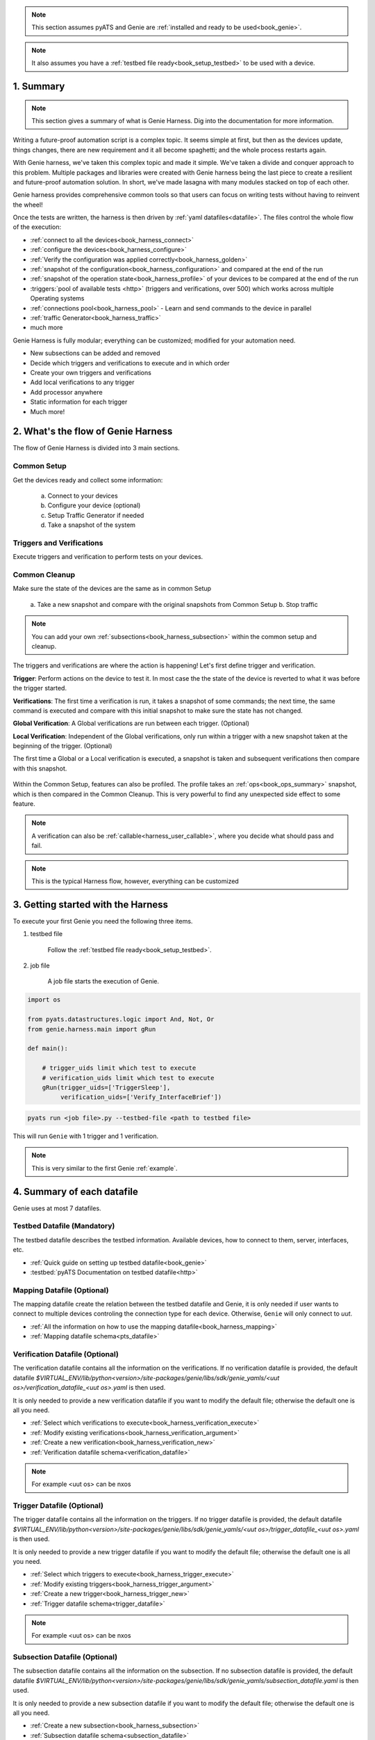 .. _book_harness:

.. raw:: html

   <h2>Genie Harness Recipes</h2>


.. note::

    This section assumes pyATS and Genie are :ref:`installed and ready to be
    used<book_genie>`.

.. note::

    It also assumes you have a :ref:`testbed file ready<book_setup_testbed>` to
    be used with a device.

1. Summary
----------

.. note::

    This section gives a summary of what is Genie Harness. Dig into the documentation for more information.

Writing a future-proof automation script is a complex topic. It seems simple
at first, but then as the devices update, things changes, there are new
requirement and it all become spaghetti; and the whole process restarts again.

With Genie harness, we've taken this complex topic and made it simple. We've
taken a divide and conquer approach to this problem. Multiple packages and
libraries were created with Genie harness being the last piece to create a
resilient and future-proof automation solution. In short, we've made lasagna
with many modules stacked on top of each other.

Genie harness provides comprehensive common tools so that users can focus on
writing tests without having to reinvent the wheel!

Once the tests are written, the harness is then driven by :ref:`yaml
datafiles<datafile>`. The files control the whole flow of the execution:

* :ref:`connect to all the devices<book_harness_connect>`
* :ref:`configure the devices<book_harness_configure>`
* :ref:`Verify the configuration was applied correctly<book_harness_golden>`
* :ref:`snapshot of the configuration<book_harness_configuration>` and compared at the end of the run
* :ref:`snapshot of the operation state<book_harness_profile>` of your devices to be compared at the end of the run
* :triggers:`pool of available tests <http>` (triggers and verifications, over 500) which works across
  multiple Operating systems
* :ref:`connections pool<book_harness_pool>` - Learn and send commands to the device in parallel
* :ref:`traffic Generator<book_harness_traffic>`
* much more

Genie Harness is fully modular; everything can be customized; modified for your
automation need.

* New subsections can be added and removed
* Decide which triggers and verifications to execute and in which order
* Create your own triggers and verifications
* Add local verifications to any trigger
* Add processor anywhere
* Static information for each trigger
* Much more!

2. What's the flow of Genie Harness
-----------------------------------

The flow of Genie Harness is divided into 3 main sections.

Common Setup
^^^^^^^^^^^^

Get the devices ready and collect some information:

   a. Connect to your devices
   b. Configure your device (optional)
   c. Setup Traffic Generator if needed
   d. Take a snapshot of the system

Triggers and Verifications
^^^^^^^^^^^^^^^^^^^^^^^^^^

Execute triggers and verification to perform tests on your devices.

Common Cleanup
^^^^^^^^^^^^^^

Make sure the state of the devices are the same as in common Setup

   a. Take a new snapshot and compare with the original snapshots from Common
   Setup
   b. Stop traffic

.. note::

    You can add your own :ref:`subsections<book_harness_subsection>` within the
    common setup and cleanup.

The triggers and verifications are where the action is happening! Let's first
define trigger and verification.

**Trigger**: Perform actions on the device to test it. In most case the the
state of the device is reverted to what it was before the trigger started.

**Verifications**: The first time a verification is run, it takes a snapshot of
some commands; the next time, the same command is executed and compare with
this initial snapshot to make sure the state has not changed.

**Global Verification**: A Global verifications are run between each trigger.
(Optional)

**Local Verification**: Independent of the Global verifications, only run
within a trigger with a new snapshot taken at the beginning of the trigger.
(Optional)


The first time a Global or a Local verification is executed, a snapshot is
taken and subsequent verifications then compare with this snapshot.

.. figure:: flow.png


Within the Common Setup, features can also be profiled. The profile takes an
:ref:`ops<book_ops_summary>` snapshot, which is then compared in the Common
Cleanup. This is very powerful to find any unexpected side effect to some
feature.

.. note::

    A verification can also be :ref:`callable<harness_user_callable>`, where
    you decide what should pass and fail.

.. note::

    This is the typical Harness flow, however, everything can be customized

.. _book_harness_started:

3. Getting started with the Harness
-----------------------------------

To execute your first Genie you need the following three items.

1) testbed file

    Follow the :ref:`testbed file ready<book_setup_testbed>`.


2) job file

    A job file starts the execution of Genie.

.. code-block:: python

    import os

    from pyats.datastructures.logic import And, Not, Or
    from genie.harness.main import gRun

    def main():

        # trigger_uids limit which test to execute
        # verification_uids limit which test to execute
        gRun(trigger_uids=['TriggerSleep'],
             verification_uids=['Verify_InterfaceBrief'])



.. code-block:: bash

    pyats run <job file>.py --testbed-file <path to testbed file>

This will run ``Genie`` with 1 trigger and 1 verification.


.. note::

   This is very similar to the first Genie :ref:`example`.

.. raw:: html

    <script src="https://asciinema.org/a/uOIn78NjF5KysZQuWiEIQOz89.js" id="asciicast-uOIn78NjF5KysZQuWiEIQOz89" async></script>

.. raw:: html

    <a href="../_static/TaskLog.html">logs</a>
    <p>


.. _book_harness_connect:


4. Summary of each datafile
---------------------------

Genie uses at most 7 datafiles.

Testbed Datafile (Mandatory)
^^^^^^^^^^^^^^^^^^^^^^^^^^^^

The testbed datafile describes the testbed information. Available devices, how
to connect to them,  server, interfaces, etc.

* :ref:`Quick guide on setting up testbed datafile<book_genie>`
* :testbed:`pyATS Documentation on testbed datafile<http>`

Mapping Datafile (Optional)
^^^^^^^^^^^^^^^^^^^^^^^^^^^


The mapping datafile create the relation between the testbed datafile and Genie,
it is only needed if user wants to connect to multiple devices controling the
connection type for each device. Otherwise, ``Genie`` will only connect to `uut`.

* :ref:`All the information on how to use the mapping datafile<book_harness_mapping>`
* :ref:`Mapping datafile schema<pts_datafile>`

Verification Datafile (Optional)
^^^^^^^^^^^^^^^^^^^^^^^^^^^^^^^^

The verification datafile contains all the information on the verifications.
If no verification datafile is provided, the default datafile
`$VIRTUAL_ENV/lib/python<version>/site-packages/genie/libs/sdk/genie_yamls/<uut os>/verification_datafile_<uut os>.yaml`
is then used.

It is only needed to provide a new verification datafile if you want to modify
the default file; otherwise the default one is all you need.

* :ref:`Select which verifications to execute<book_harness_verification_execute>`
* :ref:`Modify existing verifications<book_harness_verification_argument>`
* :ref:`Create a new verification<book_harness_verification_new>`
* :ref:`Verification datafile schema<verification_datafile>`

.. note::

    For example <uut os> can be nxos

Trigger Datafile (Optional)
^^^^^^^^^^^^^^^^^^^^^^^^^^^

The trigger datafile contains all the information on the triggers.
If no trigger datafile is provided, the default datafile
`$VIRTUAL_ENV/lib/python<version>/site-packages/genie/libs/sdk/genie_yamls/<uut os>/trigger_datafile_<uut os>.yaml`
is then used.

It is only needed to provide a new trigger datafile if you want to modify the
default file; otherwise the default one is all you need.

* :ref:`Select which triggers to execute<book_harness_trigger_execute>`
* :ref:`Modify existing triggers<book_harness_trigger_argument>`
* :ref:`Create a new trigger<book_harness_trigger_new>`
* :ref:`Trigger datafile schema<trigger_datafile>`

.. note::

    For example <uut os> can be nxos

Subsection Datafile (Optional)
^^^^^^^^^^^^^^^^^^^^^^^^^^^^^^


The subsection datafile contains all the information on the subsection.
If no subsection datafile is provided, the default datafile
`$VIRTUAL_ENV/lib/python<version>/site-packages/genie/libs/sdk/genie_yamls/subsection_datafile.yaml`
is then used.

It is only needed to provide a new subsection datafile if you want to modify the
default file; otherwise the default one is all you need.

* :ref:`Create a new subsection<book_harness_subsection>`
* :ref:`Subsection datafile schema<subsection_datafile>`

.. note::

    A subsection is a section of Common setup or Common cleanup.

Configuration Datafile (Optional)
^^^^^^^^^^^^^^^^^^^^^^^^^^^^^^^^^

The configuration datafile contains all the information on how to configure the
device. If no subsection datafile is provided, then the devices are not configured.

* :ref:`Create a new subsection<book_harness_subsection>`
* :ref:`Configuration datafile schema<config_datafile>`

PTS Datafile (Optional)
^^^^^^^^^^^^^^^^^^^^^^^

The PTS datafile contains all the information on what to profile in the common
setup and cleanup. If no PTS datafile is provided, the default datafile
`$VIRTUAL_ENV/lib/python<version>/site-packages/genie/libs/sdk/genie_yamls/pts_datafile.yaml`
is then used.

It is only needed to provide a new profile datafile if you want to modify the
default file; otherwise the default one is all you need.

* :ref:`Profile the system<book_harness_profile>`
* :ref:`PTS datafile schema<pts_datafile>`

.. note:: PTS stands for Profile The System


5. How to connect to your devices with the Harness?
----------------------------------------------------

Each device must be defined in the Testbed file and in the Mapping datafile
either by name or device alias like in the above recipe.

.. _book_harness_pool:

6. Connection pool with the harness
-----------------------------------

Using a :connection-pool:`connection pool <http>` is a huge performance boost!
Instead of sending all the commands one after the other, they are sent in
parallel!

As long as your device can accept multiple connections on the same port, then
its ready to be used, for example, the management port.

The mapping datafile must be modified to add the pool size.

.. code-block:: python

    devices:
        uut:
           pool_size: 2
           context: cli
           mapping:
             # Associate cli with connection a
             cli: vty

This will initialize 2 connections to the uut and the cli commands will go up
to twice as fast! This number can scale up to what your device can support.

In order to use connection pool for different connections, the new mapping schema needs to be followed.
``Note``: via and alias keywords are mandatory when using new mapping schema.
.. code-block:: python

    devices:
      uut:
        mapping:
          context:
              cli:
               - via: cli
                 alias: cli1
                 pool_size: 2
              yang:
               - via: yang
                 alias: netconf
                 pool_size: 3


.. note::

    Make sure the device can support multiple connection. Take a look at the
    :ref:`vty connection<book_genie_extra_connection>`.

.. _book_harness_configure:

7. How to apply the configuration to your devices?
--------------------------------------------------

There are 3 ways to apply configuration on your devices.

1) Configure the devices before the run gets started.

    Just telnet to each device and configure them manually.

2) Apply the configuration in the common setup on the devices with
   tftp/scp/ssh.

   This is done by passing information in the `configuration datafile`.

3) Create a new subsection and configure the devices.

More information on the :ref:`getting started -
configuration<harness_configuration>` documentation.

.. _book_harness_configuration:

8. What does the `configuration_snapshot` and `verify_configuration_snapshot` sections do ?
-------------------------------------------------------------------------------------------

In a typical Genie run, the triggers do not modify the configuration of the
device. Each action is either nondestructive or reverts the configuration.

These two sections verify that the configuration has not changed. The
`configuration_snapshot` take a snapshot of the configuration and
`verify_configuration_snapshot` verify it hasn't changed.


Some configuration might want to be ignored as there might have dynamic values.
In the :ref:`configuration datafile<harness_configuration>` add to the key
`exclude_config_check` a list of value to exclude.

.. code-block:: yaml

    exclude_config_check: ['some configuration', '(certificate self-signed.*')]

.. note::

    regex expression is supported when the string is surrounded with
    parentheses

.. _book_harness_profile:

9. What is the purpose of `Profiling` in `Common Setup` and `Common Cleanup` ?
------------------------------------------------------------------------------

The above recipe verifies that the configuration has not changed; this section
deals with the operation state.  Re-using our :ref:`Ops object<book_ops>` we
take a snapshot at the beginning of the run and one at the end and we compare
the state using our :ref:`diff object<book_ops_diff>`.

If any trigger changed the operational state of a feature, this last check will
flag it up.

.. _book_harness_traffic:

10. How to add Traffic Generator to Genie Harness and how do they help to test?
-------------------------------------------------------------------------------

For Traffic generator - take a look at the :ref:`traffic documentation<traffic_harness>`

11. Where can I see all the arguments which Genie harness supports?
-------------------------------------------------------------------

All the arguments are documented right :ref:`here<harness_arguments>`!

12. What is a datafile schema
-----------------------------

The schema datafiles define the expected format of the file and provide all
the capabilities which are supported. The schemas must be respected for all
datafile in pyATS and Genie.

All Genie schemas can be found on the :ref:`datafile<datafile>` page.

.. _book_harness_extends:

13. How does the `extends` field work for Datafiles?
----------------------------------------------------

Use this field to extend an existing yaml testbed file, allowing you to create
an inheritance hierarchy.  Supports full path/names or a name of a file in the same dir.  The content of the last file on the list forms the base and is
updated with the preceding file, and so on until the existing file content is
updated last. Using extends is optional; but very useful to modify existing
datafiles.

.. _book_harness_verification_execute:

14. Select which verifications to execute
-----------------------------------------

Within the job file or as an easypy :ref:`argument<harness_arguments>` you can
use `-verification_uids` or `-verification_groups` argument to select which
verifications to execute.

The :ref:`verification datafile schema<verification_datafile>` explains all the
capabilities that the verifications support.

Visit our documentation to view the list of all available
:verifications:`verification <http>`.

.. note::

    groups are added in the verification datafile

.. _book_harness_verification_argument:

15. Modify existing Verification arguments
------------------------------------------

All verifications are defined in the verification yaml datafile which defines
how to load each verification, arguments to provide and on which device to
execute. The default datafiles can be found at
`$VIRTUAL_ENV/lib/python<version>/site-packages/genie/libs/sdk/genie_yamls/verification_datafile.yaml` and
`$VIRTUAL_ENV/lib/python<version>/site-packages/genie/libs/sdk/genie_yamls/<uut os>/verification_datafile_<uut os>.yaml`.

To modify any of the value for the verification you have to

1) create a new yaml datafile which extends from the main one.
2) Modify the value

Now refer to this datafile when launching Genie with the
`-verification_datafile` argument.

.. _book_harness_verification_new:

16. Write a new verification
----------------------------

A verification can be of three types.

1) Command bases verification - A parser is called and the structure is compared
2) Ops based verification - An Ops object is called and the structure is compared
3) Callable based verification - Do as you wish

Visit the :ref:`developer guide on verification<harness_verification>` for more
detail.

.. _book_harness_trigger_execute:

17. Select which trigger to execute
-----------------------------------

Within the job file or as an easypy :ref:`argument<harness_arguments>` you can
use `--trigger-uids` and/or `--trigger-groups` argument to select which
triggers to execute.

When both '--trigger-uids' and '--trigger-groups' are provided, both will be
used to elect triggers from trigger datafile.

The :ref:`trigger datafile schema<trigger_datafile>` explains all the
capabilities that the triggers support.

Visit our documentation to view the list of all available :ref:`triggers<http>`.

.. code-block:: python

    gRun(trigger_uids=['TriggerUnconfigConfigBgp', 'TriggerShutNoShutEthernetInterface', 'TriggerUnconfigConfigBgp'])

.. note::

    groups are added in the trigger datafile

.. _book_harness_trigger_argument:

18. Modify existing triggers arguments
--------------------------------------

All triggers are defined in the trigger yaml datafile which defines
how to load each trigger, arguments to provide and on which device to
execute. The default datafiles can be found at
`$VIRTUAL_ENV/lib/python<version>/site-packages/genie/libs/sdk/genie_yamls/trigger_datafile.yaml` and
`$VIRTUAL_ENV/lib/python<version>/site-packages/genie/libs/sdk/genie_yamls/<uut os>/trigger_datafile_<uut os>.yaml`.

To modify any of the value for the trigger you have to:

1) create a new yaml datafile which extends from the main one.
2) Modify the value

Now refer to this datafile when launching Genie with the
`-trigger_datafile` argument.

To modify the actual code and not only the arguments, please visit our
:commit:`commit <http>` guideline.

.. _book_harness_trigger_new:

19. Write a new trigger
-----------------------

A trigger is a set of actions and verifications that, together, constitute a
testcase.

Visit the :ref:`developer guide on trigger<harness_trigger>` for more
detail.

20. Apply configuration to your devices
---------------------------------------

Genie provides the possibility to apply full configuration on the device in the
Common Setup. The configurations file are copied on the device and then applied.
The configuration yaml datafile is provided with the `config_datafile` argument.

Here is an example of the configuration yaml file. Provide the location of the
configuration, any sleep time if it takes times to stabilize on the device.

.. code-block:: python

    devices:
        uut:
            1:
              config: /path/to/my/configuration
              sleep: 3
              invalid: ['overlaps', '(.*inval.*)']
            2:
              config: <full path>
              sleep: 2

It also requires a valid :ref:`server<file_transfer_protocol>` to transfer the
files to the devices.

Take a look at the :ref:`full documentation <harness_configuration>` for more
information.

.. _book_harness_profile_system:

21. Profile the system
----------------------

Profiling the system allow to take snapshot at the begining of the run, and
compare with the same feature at the end of the run. This is useful to make
sure no feature was altered in an non expected way.

All :parsers:`available device command<http>` and all :models:`Ops features
<http>` can be profiled.

Here how to profile a feature:

.. code-block:: text

    gRun(pts_features=['platform', 'show ip route vrf default',
                       'show ip ospf interface',
                       'show ip ospf interface vrf default',
                       'show ip ospf vrf default', 'show vrf detail'])



All feature to be profiled are defined in the PTS (profile the system) yaml
file which defines which keys to **exclude**, arguments to provide and on which
device to execute. The default datafiles can be found at
`$VIRTUAL_ENV/lib/python<version>/site-packages/genie/libs/sdk/genie_yamls/pts_datafile.yaml`.
All parsers does not need to be added to this file, and will exclude all keys
defined in the Verification datafile.

More information in the :ref:`PTS<PTS>` getting started page.

.. note::

    This section complement the above section on profiling :ref:`Profiling
    <book_harness_profile>`.

.. note::

    To reduce execution time, PTS is designed with concurrent execution in
    profiling.

.. _book_harness_golden:

22. Golden PTS
--------------

After applying the configuration on the device in the Common Setup; we are
waiting for some time for the system to stabilize. However, how to know if it
has stabilized as expected?

The Golden PTS is a snapshot from a previous run to compare the PTS objects with.
If there are differences, the section will fail and the run will not continue.

.. _book_harness_mapping:

23. What can you do with the mapping datafile
---------------------------------------------

The mapping datafile create the relation between the testbed datafile and
Genie. By concept, the testbed datafile describes the testbed in general for any
script that wants to use this testbed. For Genie, we need to know more
information such as:

1. What connection to use for Cli action, for Yang action, Xml, etc
2. Provide connection pool information per device
3. Overwrite devices alias
4. Which connection type to prioritize for the run
5. Support for multiple connections per context(cli/yang/etc) with new schema

It is optional to have a mapping datafile. ``Genie`` will connect to all devices
(defined in testbed yaml file) only if no mapping datafile is provided.

An example can be found in the :ref:`getting started<book_harness_started>`.
The :ref:`datafile schema<pts_datafile>` contains the syntax on how to set the
datafile.

.. code-block:: yaml

    devices:
        uut:
           context: cli
           pool_size: 5
           mapping:
             # Associate cli with connection vty
             cli: vty
             yang: yang

The multiple connections are supported in mapping datafile, by the new schema:
``Note``: via and alias keywords are mandatory when using new mapping schema.

.. code-block:: python

    devices:
      uut:
        mapping:
          context:
              cli:
               - via: ssh
                 alias: cli
                 pool_size: 2



.. _book_harness_subsection:

24. Add/Remove subsections
--------------------------

With the `Subsection datafile,` all sections in Genie can be customized. You can
add, remove and even modify subsections. You can also change the execution
order. The default datafile can be found at
`$VIRTUAL_ENV/lib/python<version>/site-packages/genie/libs/sdk/genie_yamls/subsection_datafile.yaml`.

Here are the steps on how to create a new subsection.

1. Create a new subsection
2. Create a new subsection datafile which extends from the main one
3. Add the new subsection to the subsection datafile
4. Give it an order

Good to go!

To remove a subsection; just remove it from the order list. A subsection which
is not in the order list will not be executed.

1. Create a new subsection datafile which extends from the main one
2. Remove the subsection from the order.

25. Processors
--------------

:processors:`Processors <http>` are functions which are scheduled to run
immediately before and after any sections.

Processors can be added before and after common setup, Common cleanup, any
subsection, trigger, trigger section, and verification.

Within their corresponding :ref:`datafile <datafile>` processor can be added for
these sections.

Let's write a processor to run after a trigger to verify that the devices are
still alive.

.. code-block:: python

    def are_device_alive(section):
        # Find uut device
        testbed = section.parameters['testbed']
        for name, dev in testbed.devices.items()
            dev.execute('')

Now let's add it to one of our trigger. We are picking nxos for now, you can
pick the os desired. To add a processor; we need to add it to the trigger
datafile.

.. code-block:: yaml

    extends: "%CALLABLE{genie.libs.sdk.genie_yamls.datafile(trigger, nxos)}"
    TriggerSleep:
        processor:
            post:
                AreDeviceAlive:
                    method: processor.are_device_alive

It's now time to execute this trigger.

26. How to re-use existing Triggers/Verifications within an existing pyATS Script.
----------------------------------------------------------------------------------

All triggers and verifications can be re-used within pyATS. They can be either
run as a Testcase, or within a testcase depending of the need.

More information on :ref:`pyats_harness` documentation.

27. What kind of examples is there for Genie Harness?
-----------------------------------------------------

All the examples can be found in the :ref:`example<example>` page.

28. Update verification snapshots
---------------------------------

Within a trigger or a processor; one of the verification snapshots might need to
be re-taken.

The snapshots are stored at the testscript level in a dictionary named verf;
then indexed by devices. By deleting the snapshot, a new one will be
automatically taken the next time the verification is executed.

.. code-block:: python

    def re_take_snapshot(section):
        # Find uut device
        testbed = section.parameters['testbed']
        for name, dev in testbed.devices.items()
            del section.parent.verf[name]['Verify_Interface']

29. Randomize Triggers
----------------------

By default triggers are always run following their order in the list. By adding --random then
the triggers will run in a random order.

.. code-block:: python

    gRun(pts_features=['platform', 'bgp', 'interface'],
         verification_uids=['Verify_IpInterfaceBrief', 'Verify_IpRoute_vrf_all'],
         trigger_uids=['TriggerUnconfigConfigBgp.uut', 'TriggerShutNoShutBgpNeighbors', 'TriggerModifyLoopbackInterfaceIp.uut', 'TriggerShutNoShutEthernetInterface'],
         random=True)

Randomization seed integer can be used to fix the randomizer and re-generate
the same testcase sequence, useful for debugging purposes. The seed can be
found in the log `Testcase randomization is enabled, seed: 1868797651672894108`

.. code-block:: python

    gRun(pts_features=['platform', 'bgp', 'interface'],
         verification_uids=['Verify_IpInterfaceBrief', 'Verify_IpRoute_vrf_all'],
         trigger_uids=['TriggerUnconfigConfigBgp.uut', 'TriggerShutNoShutBgpNeighbors', 'TriggerModifyLoopbackInterfaceIp.uut', 'TriggerShutNoShutEthernetInterface'],
         random=True, randomize_seed=1868797651672894108)

.. _book_harness_cluster:

30. Trigger containing multiple Triggers and Verifications
----------------------------------------------------------

Multiple triggers and verificaiton can be executed within a single Trigger.

In the Trigger datafile:

.. code-block:: text

    TriggerCluster:
        sub_verifications: ['Verify_BgpVrfAllAll']
        sub_triggers: [ 'TriggerSleep', 'TriggerShutNoShutBgp']
        sub_order: ['TriggerSleep', 'Verify_BgpVrfAllAll', 'TriggerSleep', 'TriggerShutNoShutBgp', 'Verify_BgpVrfAllAll']
        devices: ['uut']


Which will provide this

.. code-block:: text

    -- TriggerCluster.uut                                                    PASSED
       |-- TriggerSleep_sleep.1                                              PASSED
       |-- TestcaseVerificationOps_verify.2                                  PASSED
       |-- TriggerSleep_sleep.3                                              PASSED
       |-- TriggerShutNoShutBgp_verify_prerequisite.4                        PASSED
       |   |-- Step 1: Learning 'Bgp' Ops                                    PASSED
       |   |-- Step 2: Verifying requirements                                PASSED
       |   |-- Step 3: Merge requirements                                    PASSED
       |-- TriggerShutNoShutBgp_shut.5                                       PASSED
       |   |-- Step 1: Configuring 'Bgp'                                     PASSED
       |-- TriggerShutNoShutBgp_verify_shut.6                                PASSED
       |   |-- Step 1: Verifying 'Bgp' state with ops.bgp.bgp.Bgp            PASSED
       |-- TriggerShutNoShutBgp_unshut.7                                     PASSED
       |   |-- Step 1: Unconfiguring 'Bgp'                                   PASSED
       |-- TriggerShutNoShutBgp_verify_initial_state.8                       PASSED
       |   |-- Step 1: Verifying ops 'Bgp' is back to original state         PASSED
       |-- TestcaseVerificationOps_verify.9                                  PASSED

This allow you to create ANY combination of triggers and verification into 1
trigger; a cluster trigger.

:ref:`More details<genie_harness_cluster>`


31. Loop a Trigger
------------------
It is possible to loop over a trigger multiple times using the `loop` feature of `aetest`.
This is useful for cutting down on unnecessary repetition in a testcase and improving efficiency.
Read more on it here: `AETest Loop <https://pubhub.devnetcloud.com/media/pyats/docs/aetest/loop.html>`_

A simple example of this is as follows:

.. code-block:: python

    from pyats import aetest
    from genie.harness.base import Trigger

    @aetest.loop(uids=['Test1', 'Test2', 'Test3'])
    class TriggerAetestLoop(Trigger):
        @aetest.test
        def test(self, testbed, steps):
            print(self.uid)

This will run the trigger three times, with each trigger having and
printing the uids 'Test1', 'Test2', 'Test3'

Loops can be extended by using a loop generator

.. code-block:: python

    from pyats import aetest
    from pyats import easypy
    from pyats.aetest.loop import Iteration

    class TestCaseGenerator(object):
        def __init__(self, loopee):
            self.uid = loopee.uid

        def __iter__(self):
            for i in range(3):
                yield Iteration(
                    uid = 'Test' + str(i+1),
                    parameters = {'num': i+1}
                )

    @aetest.loop(generator=TestCaseGenerator)
    class TriggerAetestLoop(Trigger):
        @aetest.test
        def test(self, testbed, steps, num):
            print(num)

Using a loop generator allows for each iteration of the trigger to be more uniquely defined.
In the above example, we are yielding three `Iteration` that sets the `uid` to the strings
'Test1', 'Test2', 'Test3'. We are also able to pass it a dictionary of parameters, in this
case it's a single parameter of `num` which will be the numbers 1 through 3.

32. Run command or API on failure
---------------------------------
It's possible to run a command or API at the end of your test section using the `post_execute_command`
processor, but did you know that you're able to specify which result to run the command on?

If for example, you wanted to run a command if and only if the section failed, you would pass
`valid_section_results = ['failed']` to the `post_execute_command` processor.

This can be done with both standalone aetest and genie harness like so:

**Standalone**

.. code-block:: python
    :caption: standalone_processor_example.py

    # pyATS
    from pyats import aetest
    from pyats import topology

    # Genie
    from genie.libs.sdk.libs.abstracted_libs.processors import post_execute_command


    # Decorator for running processors
    @aetest.processors(post = [post_execute_command])
    class RunPostProcessor(aetest.Testcase):
        @aetest.setup
        def Setup(self, testbed):

            # Connect to testbed
            testbed.connect()

            # Fail testcase and run command
            self.failed('Failing')

    if __name__ == '__main__':
        aetest.main(
            testscript=__file__,

            # Load topology and assign it to `testbed` parameter
            testbed=topology.loader.load('testbed.yaml'),

            # Set `devices` parameter to define which commands you would like to run
            devices = {
                'uut': {
                    'cmds': [
                        {'cmd': 'command_1'},
                        {'cmd': 'command_2'},
                        {'cmd': 'command_3'},
                    ],
                    'apis': [{
                        'api': 'get_bgp_summary',
                        'arguments': {
                            'vrf': 'blue'
                        }
                    }]
                }
            },

            # Set `valid_section_results` parameter to define what state to run
            # commands on which devices. Default is all states
            valid_section_results=[
                'failed'
            ]
        )

You can copy this, change the necessary variables, and run it with `python standalone_processor_example.py`

**Genie Harness**

.. code-block:: python
    :caption: harness_processor_job_example.py

    # Import Genie run
    from genie.harness.main import gRun

    def main():
        gRun(
            trigger_datafile='pyats_processor_test_trigger.yaml',
            trigger_uids='ProcessorTrigger',
            testbed="testbed.yaml"
            )

.. code-block:: python
    :caption: harness_processor_testcase_example.py

    # pyATS
    from pyats import aetest

    # Genie
    from genie.harness.base import Trigger

    # Trigger setup to fail
    class ProcessorTrigger(Trigger):
        @aetest.setup
        def Setup(self):
            self.failed('Failed')

.. code-block:: yaml
    :caption: harness_processor_trigger_example.py
    :emphasize-lines: 15,16

    ProcessorTrigger:
        source:
            class: "harness_processor_testcase_example.ProcessorTrigger"
        devices:
            - &uut device_name
        processors:
            post:
                post_execute:
                    method: genie.libs.sdk.libs.abstracted_libs.processors.post_execute_command
                    valid_section_results:
                        - 'failed'
                    parameters:
                        devices:
                            *uut:
                                cmds:
                                    - cmd: 'show version'
                                apis:
                                    - api: get_bgp_summary
                                      arguments:
                                          vrf: blue
                                    - api: my_custom_api
                                      module: my_module
                                      arguments:
                                        vrf: yellow

You can specify a python module name using the `module` option to load the module and call your custom API.
The device object and arguments specified under `arguments` will be passed to the API method.

An example module and API is shown below.

.. code-block:: python
    :caption: my_module.py

    import logging
    log = logging.getLogger(__name__)

    # Example python API
    def my_custom_api(device, **kwargs):
        device.execute('show version')
        if kwargs.get('vrf') == 'yellow':
            log.info('Collecting info for yellow VRF')
            ...


You can copy this, change the necessary variables, and run it with `pyats run job harness_processor_job_example.py`

33. Repeated execution of Triggers
----------------------------------

To execute a trigger multiple times, use the `order` definition in the trigger datafile.
You can provide a list of trigger names to execute and repeat the same trigger as needed.

.. code-block:: yaml
    :caption: trigger-data.yaml

    # extend the default triggers
    extends: "%CALLABLE{genie.libs.sdk.genie_yamls.datafile(trigger)}"

    order:
    - TriggerSleep
    - TriggerSleep

As of release 23.1, you can provide a list of dictionaries with trigger data.
This allows triggers to be execute repeatedly with different settings.

.. code-block:: yaml
    :caption: trigger-data.yaml

    # extend the default triggers
    extends: "%CALLABLE{genie.libs.sdk.genie_yamls.datafile(trigger)}"

    order:
    - TriggerSleep:
        sleep_time: 4
        message_time: 2
        devices: [uut1, uut2]
    - TriggerSleep:
        sleep_time: 10
        message_time: 1
        devices: [uut3, uut4]
